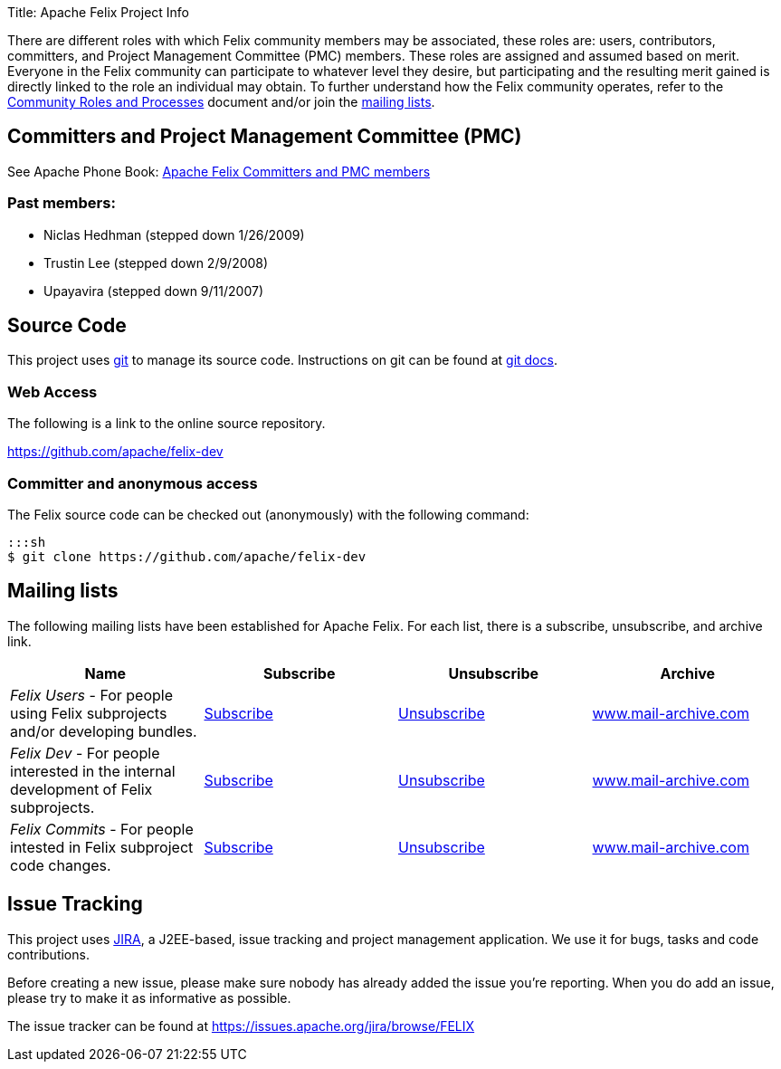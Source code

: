 Title: Apache Felix Project Info

There are different roles with which Felix community members may be associated, these roles are: users, contributors, committers, and Project Management Committee (PMC) members.
These roles are assigned and assumed based on merit.
Everyone in the Felix community can participate to whatever level they desire, but participating and the resulting merit gained is directly linked to the role an individual may obtain.
To further understand how the Felix community operates, refer to the https://www.apache.org/foundation/how-it-works.html[Community Roles and Processes] document and/or join the <<mailing-lists,mailing lists>>.

== Committers and Project Management Committee (PMC)

See Apache Phone Book: https://people.apache.org/phonebook.html?pmc=felix[Apache Felix Committers and PMC members]

=== Past members:

* Niclas Hedhman (stepped down 1/26/2009)
* Trustin Lee (stepped down 2/9/2008)
* Upayavira (stepped down 9/11/2007)

== Source Code

This project uses https://git-scm.com/[git] to manage its source code.
Instructions on git can be found at https://git-scm.com/docs[git docs].

=== Web Access

The following is a link to the online source repository.

https://github.com/apache/felix-dev

=== Committer and anonymous access

The Felix source code can be checked out (anonymously) with the following command:

 :::sh
 $ git clone https://github.com/apache/felix-dev

== Mailing lists

The following mailing lists have been established for Apache Felix.
For each list, there is a subscribe, unsubscribe, and archive link.

|===
| Name | Subscribe | Unsubscribe | Archive

| _Felix Users_ - For people using Felix subprojects and/or developing bundles.
| link:mailto:users-subscribe@felix.apache.org[Subscribe]
| link:mailto:users-unsubscribe@felix.apache.org[Unsubscribe]
| https://www.mail-archive.com/users%40felix.apache.org/[www.mail-archive.com]

| _Felix Dev_ - For people interested in the internal development of Felix subprojects.
| link:mailto:dev-subscribe@felix.apache.org[Subscribe]
| link:mailto:dev-unsubscribe@felix.apache.org[Unsubscribe]
| https://www.mail-archive.com/dev%40felix.apache.org/[www.mail-archive.com]

| _Felix Commits_ - For people intested in Felix subproject code changes.
| link:mailto:commits-subscribe@felix.apache.org[Subscribe]
| link:mailto:commits-unsubscribe@felix.apache.org[Unsubscribe]
| https://www.mail-archive.com/commits%40felix.apache.org/[www.mail-archive.com]
|===

== Issue Tracking

This project uses https://www.atlassian.com/software/jira[JIRA], a J2EE-based, issue tracking and project management application.
We use it for bugs, tasks and code contributions.

Before creating a new issue, please make sure nobody has already added the issue you're reporting.
When you do add an issue, please try to make it as informative as possible.

The issue tracker can be found at https://issues.apache.org/jira/browse/FELIX
